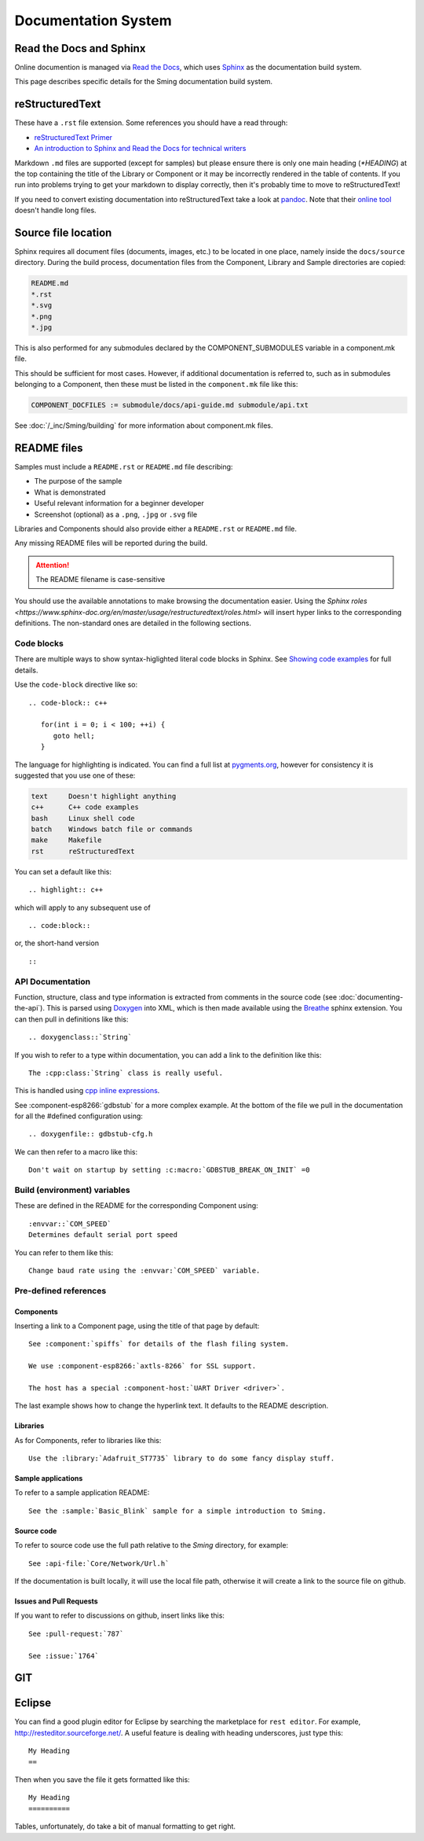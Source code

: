 ********************
Documentation System
********************

.. highlight:: rst

Read the Docs and Sphinx
========================

Online documention is managed via
`Read the Docs <https://docs.readthedocs.io/en/stable/index.html>`_,
which uses `Sphinx <https://www.sphinx-doc.org>`_ as the documentation
build system.

This page describes specific details for the Sming documentation build system.

reStructuredText
================

These have a ``.rst`` file extension. Some references you should have a read through:

* `reStructuredText Primer <http://www.sphinx-doc.org/en/master/usage/restructuredtext/basics.html>`_
* `An introduction to Sphinx and Read the Docs for technical writers <http://ericholscher.com/blog/2016/jul/1/sphinx-and-rtd-for-writers/>`_

Markdown ``.md`` files are supported (except for samples) but please ensure there is only one
main heading (*\*HEADING*) at the top containing the title of the Library or Component or it
may be incorrectly rendered in the table of contents. If you run into problems trying to get
your markdown to display correctly, then it's probably time to move to reStructuredText!

If you need to convert existing documentation into reStructuredText take
a look at `pandoc <https://pandoc.org/>`_. Note that their
`online tool <https://pandoc.org/try/>`_ doesn't handle long files.

Source file location
====================

Sphinx requires all document files (documents, images, etc.) to be
located in one place, namely inside the ``docs/source`` directory.
During the build process, documentation files from the Component, Library
and Sample directories are copied:

.. code-block:: text

   README.md
   *.rst
   *.svg
   *.png
   *.jpg

This is also performed for any submodules declared by the COMPONENT_SUBMODULES
variable in a component.mk file.

This should be sufficient for most cases. However, if additional
documentation is referred to, such as in submodules belonging to a
Component, then these must be listed in the ``component.mk`` file like
this:

.. code-block:: make

   COMPONENT_DOCFILES := submodule/docs/api-guide.md submodule/api.txt

See :doc:`/_inc/Sming/building` for more information about component.mk
files.

README files
============

Samples must include a ``README.rst`` or ``README.md`` file describing:

* The purpose of the sample
* What is demonstrated
* Useful relevant information for a beginner developer
* Screenshot (optional) as a ``.png``, ``.jpg`` or ``.svg`` file

Libraries and Components should also provide either a ``README.rst`` or
``README.md`` file.

Any missing README files will be reported during the build.

.. attention::
   The README filename is case-sensitive

You should use the available annotations to make browsing the
documentation easier. Using the
`Sphinx roles <https://www.sphinx-doc.org/en/master/usage/restructuredtext/roles.html>`
will insert hyper links to the corresponding definitions. The
non-standard ones are detailed in the following sections.

Code blocks
-----------

There are multiple ways to show syntax-higlighted literal code blocks in
Sphinx. See
`Showing code examples <https://www.sphinx-doc.org/en/master/usage/restructuredtext/directives.html?highlight=code-block#showing-code-examples>`__
for full details.

Use the ``code-block`` directive like so:

::

   .. code-block:: c++
   
      for(int i = 0; i < 100; ++i) {
         goto hell;
      }

The language for highlighting is indicated. You can find a full list at
`pygments.org <http://pygments.org/docs/lexers/>`__, however for
consistency it is suggested that you use one of these:

.. code-block:: text

   text     Doesn't highlight anything
   c++      C++ code examples
   bash     Linux shell code
   batch    Windows batch file or commands
   make     Makefile
   rst      reStructuredText

You can set a default like this:

::

   .. highlight:: c++
   
which will apply to any subsequent use of

::

   .. code:block::

or, the short-hand version

::

   ::

API Documentation
-----------------

Function, structure, class and type information is extracted from
comments in the source code (see :doc:`documenting-the-api`). This is
parsed using `Doxygen <http://www.doxygen.nl/index.html>`_ into XML,
which is then made available using the
`Breathe <https://breathe.readthedocs.io/en/latest/>`_ sphinx
extension. You can then pull in definitions like this:

::

   .. doxygenclass::`String`

If you wish to refer to a type within documentation, you can add a link
to the definition like this:

::

   The :cpp:class:`String` class is really useful.

This is handled using
`cpp inline expressions <https://www.sphinx-doc.org/en/master/usage/restructuredtext/domains.html#inline-expressions-and-types>`_.


See :component-esp8266:`gdbstub` for a more complex example.
At the bottom of the file we pull in the documentation for all the
#defined configuration using:

::

   .. doxygenfile:: gdbstub-cfg.h

We can then refer to a macro like this:

::

   Don't wait on startup by setting :c:macro:`GDBSTUB_BREAK_ON_INIT` =0


Build (environment) variables
-----------------------------

These are defined in the README for the corresponding Component using:

::

   :envvar::`COM_SPEED`
   Determines default serial port speed

You can refer to them like this:

::

   Change baud rate using the :envvar:`COM_SPEED` variable.

Pre-defined references
----------------------

Components
~~~~~~~~~~

Inserting a link to a Component page, using the title of that page by default:

::

   See :component:`spiffs` for details of the flash filing system.

   We use :component-esp8266:`axtls-8266` for SSL support.

   The host has a special :component-host:`UART Driver <driver>`.

The last example shows how to change the hyperlink text. It defaults to
the README description.

Libraries
~~~~~~~~~

As for Components, refer to libraries like this:

::

   Use the :library:`Adafruit_ST7735` library to do some fancy display stuff.


Sample applications
~~~~~~~~~~~~~~~~~~~

To refer to a sample application README:

::

   See the :sample:`Basic_Blink` sample for a simple introduction to Sming.


Source code
~~~~~~~~~~~

To refer to source code use the full path relative to the `Sming` directory, for example:

::

   See :api-file:`Core/Network/Url.h`

If the documentation is built locally, it will use the local file path, otherwise it will create
a link to the source file on github.


Issues and Pull Requests
~~~~~~~~~~~~~~~~~~~~~~~~

If you want to refer to discussions on github, insert links like this:

::

   See :pull-request:`787`
   
   See :issue:`1764`


GIT
===

Eclipse
=======

You can find a good plugin editor for Eclipse by searching the
marketplace for ``rest editor``. For example,
http://resteditor.sourceforge.net/. A useful feature is dealing with
heading underscores, just type this:

::

   My Heading
   ==

Then when you save the file it gets formatted like this:

::

   My Heading
   ==========

Tables, unfortunately, do take a bit of manual formatting to get right.

